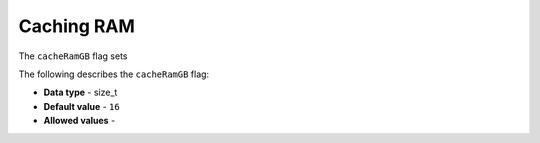 .. _cache_ram_gb:

*************************
Caching RAM
*************************
The ``cacheRamGB`` flag sets 

The following describes the ``cacheRamGB`` flag:

* **Data type** - size_t
* **Default value** - ``16``
* **Allowed values** -